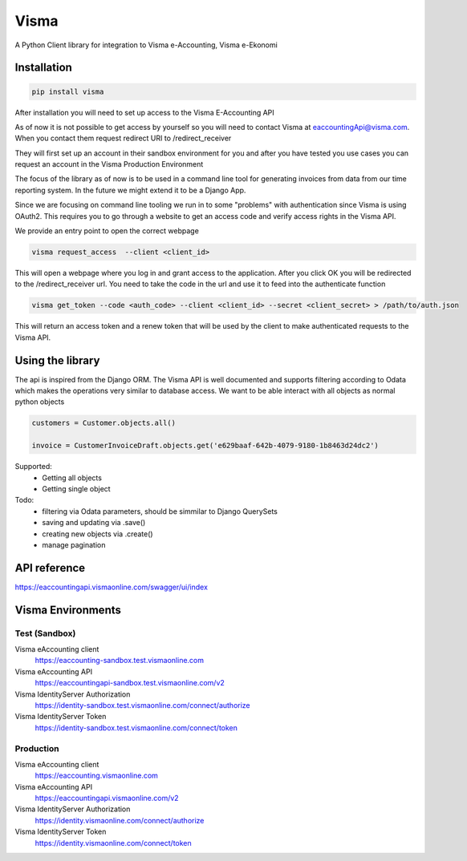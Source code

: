 =====
Visma
=====

A Python Client library for integration to Visma e-Accounting, Visma e-Ekonomi

Installation
============

.. code-block:: python

    pip install visma


After installation you will need to set up access to the Visma E-Accounting API

As of now it is not possible to get access by yourself so you will need to contact
Visma at eaccountingApi@visma.com. When you contact them request redirect URI to
/redirect_receiver

They will first set up an account in their sandbox environment for you and after
you have tested you use cases you can request an account in the Visma Production
Environment

The focus of the library as of now is to be used in a command line tool for
generating invoices from data from our time reporting system. In the future we
might extend it to be a Django App.

Since we are focusing on command line tooling we run in to some "problems" with
authentication since Visma is using OAuth2. This requires you to go through a
website to get an access code and verify access rights in the Visma API.

We provide an entry point to open the correct webpage

.. code-block:: bash

    visma request_access  --client <client_id>

This will open a webpage where you log in and grant access to the application.
After you click OK you will be redirected to the /redirect_receiver url. You
need to take the code in the url and use it to feed into the authenticate
function

.. code-block:: bash

    visma get_token --code <auth_code> --client <client_id> --secret <client_secret> > /path/to/auth.json


This will return an access token and a renew token that will be used by the
client to make authenticated requests to the Visma API.

Using the library
=================

The api is inspired from the Django ORM. The Visma API is well documented and
supports filtering according to Odata which makes the operations very similar
to database access. We want to be able interact with all objects as normal python objects


.. code-block:: python

    customers = Customer.objects.all()

    invoice = CustomerInvoiceDraft.objects.get('e629baaf-642b-4079-9180-1b8463d24dc2')

Supported:
    * Getting all objects
    * Getting single object

Todo:
    * filtering via Odata parameters, should be simmilar to Django QuerySets
    * saving and updating via .save()
    * creating new objects via .create()
    * manage pagination


API reference
=============

https://eaccountingapi.vismaonline.com/swagger/ui/index


Visma Environments
==================

Test (Sandbox)
--------------

Visma eAccounting client
    https://eaccounting-sandbox.test.vismaonline.com
Visma eAccounting API
    https://eaccountingapi-sandbox.test.vismaonline.com/v2
Visma IdentityServer Authorization
    https://identity-sandbox.test.vismaonline.com/connect/authorize
Visma IdentityServer Token
    https://identity-sandbox.test.vismaonline.com/connect/token

Production
----------

Visma eAccounting client
    https://eaccounting.vismaonline.com
Visma eAccounting API
    https://eaccountingapi.vismaonline.com/v2
Visma IdentityServer Authorization
    https://identity.vismaonline.com/connect/authorize
Visma IdentityServer Token
    https://identity.vismaonline.com/connect/token
